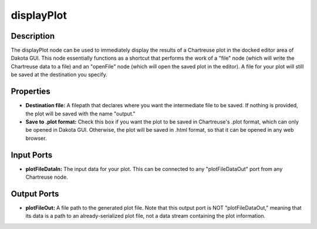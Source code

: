 .. _ngw-node-displayPlot:

===========
displayPlot
===========

-----------
Description
-----------

The displayPlot node can be used to immediately display the results of a Chartreuse plot in the docked editor area of Dakota GUI.
This node essentially functions as a shortcut that performs the work of a "file" node (which will write the Chartreuse data to a file)
and an "openFile" node (which will open the saved plot in the editor). A file for your plot will still be saved at the destination
you specify.

----------
Properties
----------

- **Destination file:** A filepath that declares where you want the intermediate file to be saved. If nothing is provided, the
  plot will be saved with the name "output."
- **Save to .plot format:** Check this box if you want the plot to be saved in Chartreuse's .plot format, which can only be opened 
  in Dakota GUI. Otherwise, the plot will be saved in .html format, so that it can be opened in any web browser.

-----------
Input Ports
-----------

- **plotFileDataIn:** The input data for your plot. This can be connected to any "plotFileDataOut" port from any Chartreuse node.

------------
Output Ports
------------

- **plotFileOut:** A file path to the generated plot file. Note that this output port is NOT "plotFileDataOut," meaning that its
  data is a path to an already-serialized plot file, not a data stream containing the plot information.

